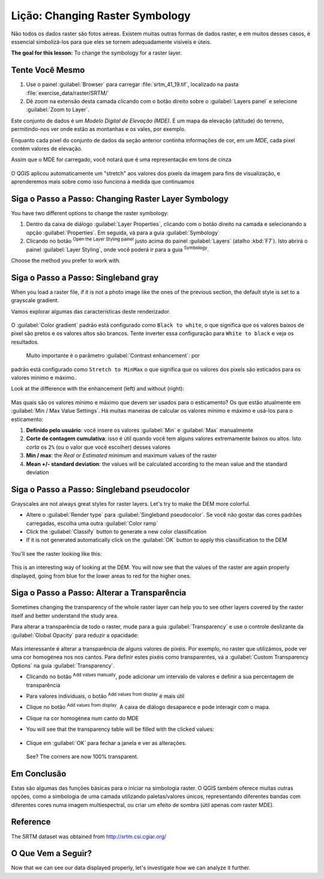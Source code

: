 |LS| Changing Raster Symbology
======================================================================

Não todos os dados raster são fotos aéreas. Existem muitas
outras formas de dados raster, e em muitos desses casos, é
essencial simbolizá-los para que eles se tornem
adequadamente visíveis e úteis.

**The goal for this lesson:** To change the symbology for a raster
layer.

|basic| |TY|
----------------------------------------------------------------------

#. Use o painel :guilabel:`Browser` para carregar :file:`srtm_41_19.tif`,
   localizado na pasta :file:`exercise_data/raster/SRTM/`
#. Dê zoom na extensão desta camada clicando com o botão direito sobre o
   :guilabel:`Layers panel` e selecione :guilabel:`Zoom to Layer`.

Este conjunto de dados é um *Modelo Digital de Elevação (MDE)*.
É um mapa da elevação (altitude) do terreno, permitindo-nos
ver onde estão as montanhas e os vales, por exemplo.

Enquanto cada pixel do conjunto de dados da
seção anterior continha informações de cor,
em um *MDE*, cada pixel contém valores de elevação.

Assim que o MDE for carregado, você notará que é uma representação em tons de cinza

.. figure:: img/greyscale_dem.png
   :align: center

O QGIS aplicou automaticamente um "stretch" aos valores
dos pixels da imagem para fins de visualização, e
aprenderemos mais sobre como isso funciona à medida que continuamos

|basic| |FA| Changing Raster Layer Symbology
----------------------------------------------------------------------

You have two different options to change the raster symbology:

#. Dentro da caixa de diálogo :guilabel:`Layer Properties`, clicando
   com o botão direito na camada e selecionando a opção
   :guilabel:`Properties`.
   Em seguida, vá para a guia :guilabel:`Symbology`
#. Clicando no botão |symbology| :sup:`Open the Layer Styling painel`
   justo acima do painel :guilabel:`Layers` (atalho
   :kbd:`F7`).
   Isto abrirá o painel :guilabel:`Layer Styling`, onde você
   poderá ir para a guia |symbology| :sup:`Symbology`.

Choose the method you prefer to work with.

|basic| |FA| Singleband gray
----------------------------------------------------------------------

When you load a raster file, if it is not a photo image like the ones
of the previous section, the default style is set to a grayscale
gradient.

Vamos explorar algumas das características deste renderizador.

.. figure:: img/dem_layer_properties.png
   :align: center

O :guilabel:`Color gradient` padrão está configurado como ``Black to white``,
o que significa que os valores baixos de pixel são pretos e os valores altos
são brancos.
Tente inverter essa configuração para ``White to black`` e veja os resultados.

 Muito importante é o parâmetro :guilabel:`Contrast enhancement`: por
padrão está configurado como ``Stretch to MinMax`` o que significa que os valores dos
pixels são esticados para os valores mínimo e máximo..

Look at the difference with the enhancement (left) and without (right):

.. figure:: img/enhancement.png
   :align: center

Mas quais são os valores mínimo e máximo que devem ser usados para
o esticamento?
Os que estão atualmente em
:guilabel:`Min / Max Value Settings`.
Há muitas maneiras de calcular os valores mínimo e máximo e
usá-los para o esticamento:

#. **Definido pelo usuário**: você insere os valores :guilabel:`Min` e :guilabel:`Max`
   manualmente
#. **Corte de contagem cumulativa**: isso é útil quando você tem alguns valores
   extremamente baixos ou altos. Isto *corta* os ``2%`` (ou o valor que você escolher)
   desses valores
#. **Min / max**: the *Real* or *Estimated* minimum and maximum values
   of the raster
#. **Mean +/- standard deviation**: the values will be calculated
   according to the mean value and the standard deviation


|basic| |FA| Singleband pseudocolor
----------------------------------------------------------------------

Grayscales are not always great styles for raster layers.
Let's try to make the DEM more colorful.

* Altere o :guilabel:`Render type` para
  :guilabel:`Singleband pseudocolor`.
  Se você não gostar das cores padrões carregadas, escolha uma outra
  :guilabel:`Color ramp`
* Click the :guilabel:`Classify` button to generate a new color
  classification
* If it is not generated automatically click on the :guilabel:`OK`
  button to apply this classification to the DEM

.. figure:: img/dem_pseudocolor_properties.png
   :align: center

You'll see the raster looking like this:

.. figure:: img/pseudocolor_raster.png
   :align: center

This is an interesting way of looking at the DEM.
You will now see that the values of the raster are again properly
displayed, going from blue for the lower areas to red for the higher
ones.


|FA| Alterar a Transparência
----------------------------------------------------------------------

Sometimes changing the transparency of the whole raster layer can help
you to see other layers covered by the raster itself and better
understand the study area.

Para alterar a transparência de todo o raster, mude para a guia
:guilabel:`Transparency` e use o controle deslizante da
:guilabel:`Global Opacity` para reduzir a opacidade:

.. figure:: img/global_transparency.png
   :align: center

Mais interessante é alterar a transparência de alguns valores de pixéis.
Por exemplo, no raster que utilizámos, pode ver uma cor homogénea nos
nos cantos.
Para definir estes pixéis como transparentes, vá a
:guilabel:`Custom Transparency Options` na guia
:guilabel:`Transparency`.

* Clicando no botão |symbologyAdd| :sup:`Add values manually`,
  pode adicionar um intervalo de valores e definir a sua percentagem de transparência
* Para valores individuais, o botão |contextHelp| :sup:`Add values from display`
  é mais útil
* Clique no botão |contextHelp| :sup:`Add values from display`.
  A caixa de diálogo desaparece e pode interagir com o mapa.
* Clique na cor homogénea num canto do MDE
* You will see that the transparency table will be filled with the
  clicked values:

  .. figure:: img/click_transparency.png
     :align: center

* Clique em :guilabel:`OK` para fechar a janela e ver as alterações.

  .. figure:: img/good_raster.png
     :align: center

  See? The corners are now 100% transparent.


|IC|
----------------------------------------------------------------------

Estas são algumas das funções básicas para o iniciar na simbologia
raster.
O QGIS também oferece muitas outras opções, como a simbologia de uma camada
utilizando paletas/valores únicos, representando diferentes bandas com
diferentes cores numa imagem multiespectral, ou criar um efeito
de sombra (útil apenas com raster MDE).

Reference
----------------------------------------------------------------------

The SRTM dataset was obtained from
`http://srtm.csi.cgiar.org/ <http://srtm.csi.cgiar.org/>`_

|WN|
----------------------------------------------------------------------

Now that we can see our data displayed properly, let's investigate how we can
analyze it further.


.. Substitutions definitions - AVOID EDITING PAST THIS LINE
   This will be automatically updated by the find_set_subst.py script.
   If you need to create a new substitution manually,
   please add it also to the substitutions.txt file in the
   source folder.

.. |FA| replace:: Siga o Passo a Passo:
.. |IC| replace:: Em Conclusão
.. |LS| replace:: Lição:
.. |TY| replace:: Tente Você Mesmo
.. |WN| replace:: O Que Vem a Seguir?
.. |basic| image:: /static/common/basic.png
.. |contextHelp| image:: /static/common/mActionContextHelp.png
   :width: 1.5em
.. |symbology| image:: /static/common/symbology.png
   :width: 2em
.. |symbologyAdd| image:: /static/common/symbologyAdd.png
   :width: 1.5em
